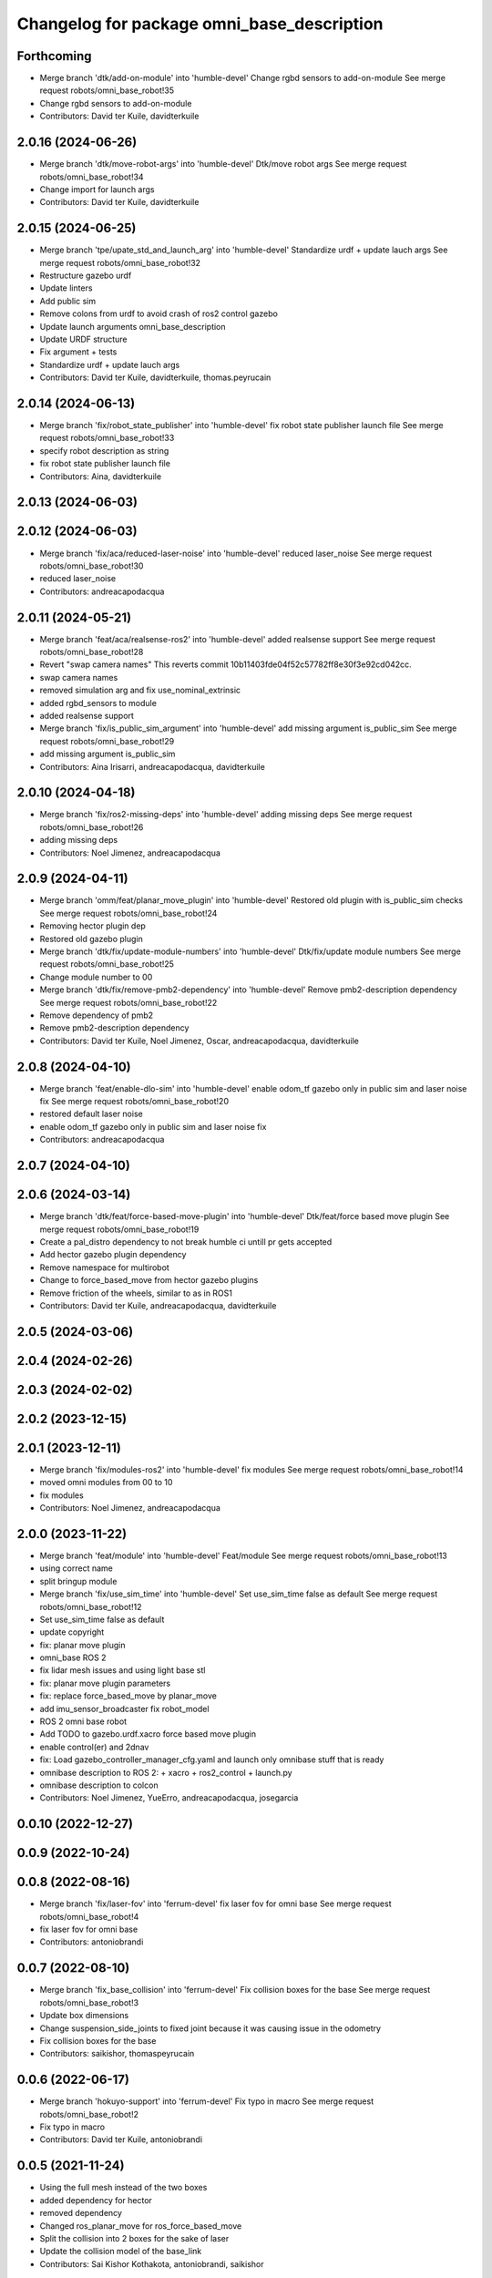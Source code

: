 ^^^^^^^^^^^^^^^^^^^^^^^^^^^^^^^^^^^^^^^^^^^
Changelog for package omni_base_description
^^^^^^^^^^^^^^^^^^^^^^^^^^^^^^^^^^^^^^^^^^^

Forthcoming
-----------
* Merge branch 'dtk/add-on-module' into 'humble-devel'
  Change rgbd sensors to add-on-module
  See merge request robots/omni_base_robot!35
* Change rgbd sensors to add-on-module
* Contributors: David ter Kuile, davidterkuile

2.0.16 (2024-06-26)
-------------------
* Merge branch 'dtk/move-robot-args' into 'humble-devel'
  Dtk/move robot args
  See merge request robots/omni_base_robot!34
* Change import for launch args
* Contributors: David ter Kuile, davidterkuile

2.0.15 (2024-06-25)
-------------------
* Merge branch 'tpe/upate_std_and_launch_arg' into 'humble-devel'
  Standardize urdf + update lauch args
  See merge request robots/omni_base_robot!32
* Restructure gazebo urdf
* Update linters
* Add public sim
* Remove colons from urdf to avoid crash of ros2 control gazebo
* Update launch arguments omni_base_description
* Update URDF structure
* Fix argument + tests
* Standardize urdf + update lauch args
* Contributors: David ter Kuile, davidterkuile, thomas.peyrucain

2.0.14 (2024-06-13)
-------------------
* Merge branch 'fix/robot_state_publisher' into 'humble-devel'
  fix robot state publisher launch file
  See merge request robots/omni_base_robot!33
* specify robot description as string
* fix robot state publisher launch file
* Contributors: Aina, davidterkuile

2.0.13 (2024-06-03)
-------------------

2.0.12 (2024-06-03)
-------------------
* Merge branch 'fix/aca/reduced-laser-noise' into 'humble-devel'
  reduced laser_noise
  See merge request robots/omni_base_robot!30
* reduced laser_noise
* Contributors: andreacapodacqua

2.0.11 (2024-05-21)
-------------------
* Merge branch 'feat/aca/realsense-ros2' into 'humble-devel'
  added realsense support
  See merge request robots/omni_base_robot!28
* Revert "swap camera names"
  This reverts commit 10b11403fde04f52c57782ff8e30f3e92cd042cc.
* swap camera names
* removed simulation arg and fix use_nominal_extrinsic
* added rgbd_sensors to module
* added realsense support
* Merge branch 'fix/is_public_sim_argument' into 'humble-devel'
  add missing argument is_public_sim
  See merge request robots/omni_base_robot!29
* add missing argument is_public_sim
* Contributors: Aina Irisarri, andreacapodacqua, davidterkuile

2.0.10 (2024-04-18)
-------------------
* Merge branch 'fix/ros2-missing-deps' into 'humble-devel'
  adding missing deps
  See merge request robots/omni_base_robot!26
* adding missing deps
* Contributors: Noel Jimenez, andreacapodacqua

2.0.9 (2024-04-11)
------------------
* Merge branch 'omm/feat/planar_move_plugin' into 'humble-devel'
  Restored old plugin with is_public_sim checks
  See merge request robots/omni_base_robot!24
* Removing hector plugin dep
* Restored old gazebo plugin
* Merge branch 'dtk/fix/update-module-numbers' into 'humble-devel'
  Dtk/fix/update module numbers
  See merge request robots/omni_base_robot!25
* Change module number to 00
* Merge branch 'dtk/fix/remove-pmb2-dependency' into 'humble-devel'
  Remove pmb2-description dependency
  See merge request robots/omni_base_robot!22
* Remove dependency of pmb2
* Remove pmb2-description dependency
* Contributors: David ter Kuile, Noel Jimenez, Oscar, andreacapodacqua, davidterkuile

2.0.8 (2024-04-10)
------------------
* Merge branch 'feat/enable-dlo-sim' into 'humble-devel'
  enable odom_tf gazebo only in public sim and laser noise fix
  See merge request robots/omni_base_robot!20
* restored default laser noise
* enable odom_tf gazebo only in public sim and laser noise fix
* Contributors: andreacapodacqua

2.0.7 (2024-04-10)
------------------

2.0.6 (2024-03-14)
------------------
* Merge branch 'dtk/feat/force-based-move-plugin' into 'humble-devel'
  Dtk/feat/force based move plugin
  See merge request robots/omni_base_robot!19
* Create a pal_distro dependency to not break humble ci untill pr gets accepted
* Add hector gazebo plugin dependency
* Remove namespace for multirobot
* Change to force_based_move from hector gazebo plugins
* Remove friction of the wheels, similar to as in ROS1
* Contributors: David ter Kuile, andreacapodacqua, davidterkuile

2.0.5 (2024-03-06)
------------------

2.0.4 (2024-02-26)
------------------

2.0.3 (2024-02-02)
------------------

2.0.2 (2023-12-15)
------------------

2.0.1 (2023-12-11)
------------------
* Merge branch 'fix/modules-ros2' into 'humble-devel'
  fix modules
  See merge request robots/omni_base_robot!14
* moved omni modules from 00 to 10
* fix modules
* Contributors: Noel Jimenez, andreacapodacqua

2.0.0 (2023-11-22)
------------------
* Merge branch 'feat/module' into 'humble-devel'
  Feat/module
  See merge request robots/omni_base_robot!13
* using correct name
* split bringup module
* Merge branch 'fix/use_sim_time' into 'humble-devel'
  Set use_sim_time false as default
  See merge request robots/omni_base_robot!12
* Set use_sim_time false as default
* update copyright
* fix: planar move plugin
* omni_base ROS 2
* fix lidar mesh issues and using light base stl
* fix: planar move plugin parameters
* fix: replace force_based_move by planar_move
* add imu_sensor_broadcaster fix robot_model
* ROS 2 omni base robot
* Add TODO to gazebo.urdf.xacro force based move plugin
* enable control(er) and 2dnav
* fix: Load gazebo_controller_manager_cfg.yaml and launch only omnibase stuff that is ready
* omnibase description to ROS 2:
  + xacro
  + ros2_control
  + launch.py
* omnibase description to colcon
* Contributors: Noel Jimenez, YueErro, andreacapodacqua, josegarcia

0.0.10 (2022-12-27)
-------------------

0.0.9 (2022-10-24)
------------------

0.0.8 (2022-08-16)
------------------
* Merge branch 'fix/laser-fov' into 'ferrum-devel'
  fix laser fov for omni base
  See merge request robots/omni_base_robot!4
* fix laser fov for omni base
* Contributors: antoniobrandi

0.0.7 (2022-08-10)
------------------
* Merge branch 'fix_base_collision' into 'ferrum-devel'
  Fix collision boxes for the base
  See merge request robots/omni_base_robot!3
* Update box dimensions
* Change suspension_side_joints to fixed joint because it was causing issue in the odometry
* Fix collision boxes for the base
* Contributors: saikishor, thomaspeyrucain

0.0.6 (2022-06-17)
------------------
* Merge branch 'hokuyo-support' into 'ferrum-devel'
  Fix typo in macro
  See merge request robots/omni_base_robot!2
* Fix typo in macro
* Contributors: David ter Kuile, antoniobrandi

0.0.5 (2021-11-24)
------------------
* Using the full mesh instead of the two boxes
* added dependency for hector
* removed dependency
* Changed ros_planar_move for ros_force_based_move
* Split the collision into 2 boxes for the sake of laser
* Update the collision model of the base_link
* Contributors: Sai Kishor Kothakota, antoniobrandi, saikishor

0.0.4 (2021-11-04)
------------------
* typo
* Contributors: antoniobrandi

0.0.3 (2021-10-05)
------------------

0.0.2 (2021-09-30)
------------------
* removed useless dependency to omni_base_description_calibration
* Contributors: antoniobrandi

0.0.1 (2021-09-30)
------------------
* preparing release changed version
* preparing release
* Fixing wheel naming convention using rear instead of back
* Merge branch 'omni_base_sw' into 'master'
  Omni base sw
  See merge request robots/omni_base_robot!1
* fix the min and max angle of the lasers
* added the virtual base laser link
* fix the laser model naming for front and rear sensors
* added missing deg_to_rad xacro
* update the new wheel macro in the main URDF
* update the wheel urdf xacro with the updated info from solidworks
* remove unused base_laser_link
* added new wheel meshes
* update the information of the front-right and rear-left laser sensor
* added base docking link frame
* added antenna's links and meshes
* update the wheel separation, radius and width parameters
* update the base_link mesh and the link information
* Changed laser scan topic for the simulation navigation
* on of the urdf and completed controller configuration
* Contributors: Sai Kishor Kothakota, antoniobrandi
